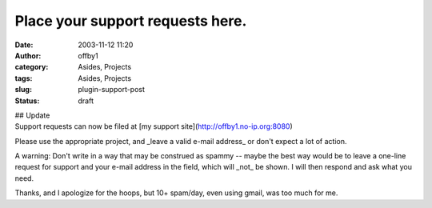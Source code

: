 Place your support requests here.
#################################
:date: 2003-11-12 11:20
:author: offby1
:category: Asides, Projects
:tags: Asides, Projects
:slug: plugin-support-post
:status: draft

| ## Update
| Support requests can now be filed at [my support
  site](http://offby1.no-ip.org:8080)

Please use the appropriate project, and \_leave a valid e-mail address\_
or don't expect a lot of action.

A warning: Don't write in a way that may be construed as spammy -- maybe
the best way would be to leave a one-line request for support and your
e-mail address in the field, which will \_not\_ be shown. I will then
respond and ask what you need.

Thanks, and I apologize for the hoops, but 10+ spam/day, even using
gmail, was too much for me.

